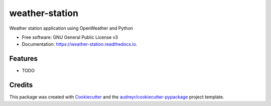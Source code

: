 ===============
weather-station
===============


.. image:: https://img.shields.io/pypi/v/weather_station.svg
        :target: https://pypi.python.org/pypi/weather_station

.. image:: https://img.shields.io/travis/allenerocha/weather_station.svg
        :target: https://travis-ci.com/allenerocha/weather_station

.. image:: https://readthedocs.org/projects/weather-station/badge/?version=latest
        :target: https://weather-station.readthedocs.io/en/latest/?badge=latest
        :alt: Documentation Status




Weather station application using OpenWeather and Python


* Free software: GNU General Public License v3
* Documentation: https://weather-station.readthedocs.io.


Features
--------

* TODO

Credits
-------

This package was created with Cookiecutter_ and the `audreyr/cookiecutter-pypackage`_ project template.

.. _Cookiecutter: https://github.com/audreyr/cookiecutter
.. _`audreyr/cookiecutter-pypackage`: https://github.com/audreyr/cookiecutter-pypackage
